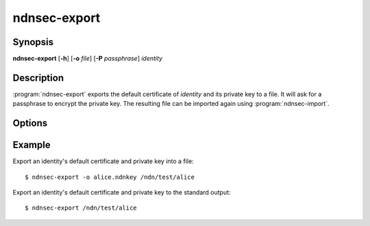 ndnsec-export
=============

Synopsis
--------

**ndnsec-export** [**-h**] [**-o** *file*] [**-P** *passphrase*] *identity*

Description
-----------

:program:`ndnsec-export` exports the default certificate of *identity* and its
private key to a file. It will ask for a passphrase to encrypt the private key.
The resulting file can be imported again using :program:`ndnsec-import`.

Options
-------

.. option:: -o <file>, --output <file>

   Write to the specified output file instead of the standard output.

.. option:: -P <passphrase>, --password <passphrase>

   Passphrase to use for the export. If empty or not specified, the user is
   interactively asked to type the passphrase on the terminal. Note that
   specifying the passphrase via this option is insecure, as it can potentially
   end up in the shell's history, be visible in :command:`ps` output, and so on.

Example
-------

Export an identity's default certificate and private key into a file::

    $ ndnsec-export -o alice.ndnkey /ndn/test/alice

Export an identity's default certificate and private key to the standard output::

    $ ndnsec-export /ndn/test/alice
